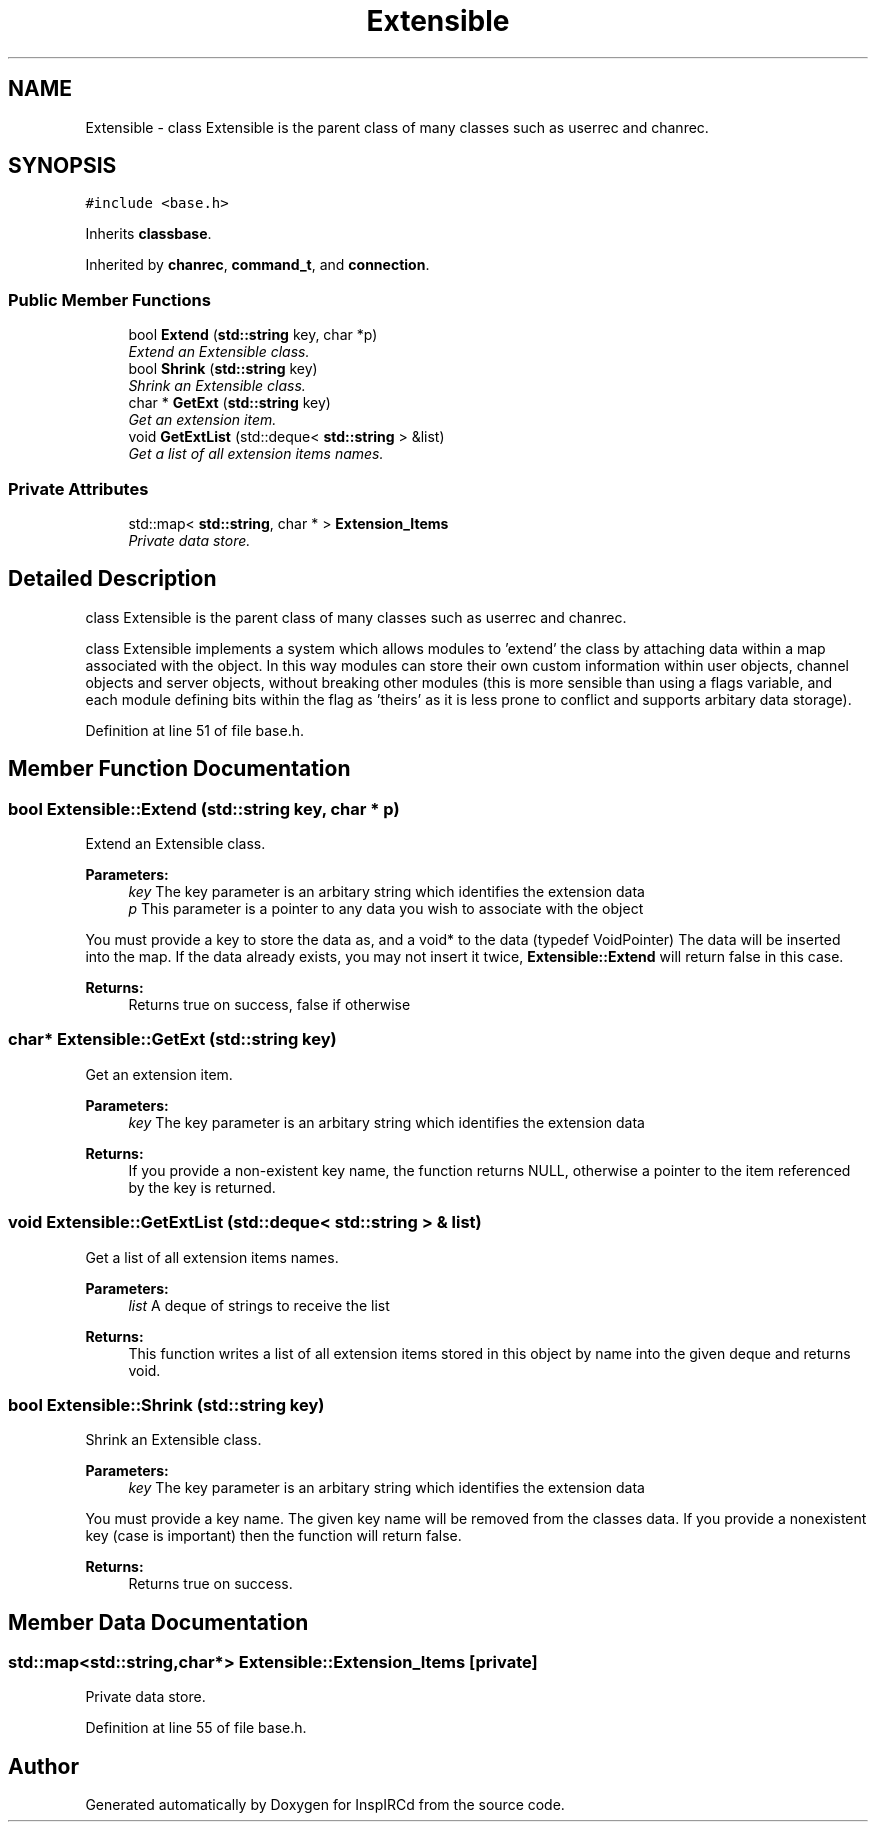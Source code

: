 .TH "Extensible" 3 "14 Dec 2005" "Version 1.0Betareleases" "InspIRCd" \" -*- nroff -*-
.ad l
.nh
.SH NAME
Extensible \- class Extensible is the parent class of many classes such as userrec and chanrec.  

.PP
.SH SYNOPSIS
.br
.PP
\fC#include <base.h>\fP
.PP
Inherits \fBclassbase\fP.
.PP
Inherited by \fBchanrec\fP, \fBcommand_t\fP, and \fBconnection\fP.
.PP
.SS "Public Member Functions"

.in +1c
.ti -1c
.RI "bool \fBExtend\fP (\fBstd::string\fP key, char *p)"
.br
.RI "\fIExtend an Extensible class. \fP"
.ti -1c
.RI "bool \fBShrink\fP (\fBstd::string\fP key)"
.br
.RI "\fIShrink an Extensible class. \fP"
.ti -1c
.RI "char * \fBGetExt\fP (\fBstd::string\fP key)"
.br
.RI "\fIGet an extension item. \fP"
.ti -1c
.RI "void \fBGetExtList\fP (std::deque< \fBstd::string\fP > &list)"
.br
.RI "\fIGet a list of all extension items names. \fP"
.in -1c
.SS "Private Attributes"

.in +1c
.ti -1c
.RI "std::map< \fBstd::string\fP, char * > \fBExtension_Items\fP"
.br
.RI "\fIPrivate data store. \fP"
.in -1c
.SH "Detailed Description"
.PP 
class Extensible is the parent class of many classes such as userrec and chanrec. 

class Extensible implements a system which allows modules to 'extend' the class by attaching data within a map associated with the object. In this way modules can store their own custom information within user objects, channel objects and server objects, without breaking other modules (this is more sensible than using a flags variable, and each module defining bits within the flag as 'theirs' as it is less prone to conflict and supports arbitary data storage).
.PP
Definition at line 51 of file base.h.
.SH "Member Function Documentation"
.PP 
.SS "bool Extensible::Extend (\fBstd::string\fP key, char * p)"
.PP
Extend an Extensible class. 
.PP
\fBParameters:\fP
.RS 4
\fIkey\fP The key parameter is an arbitary string which identifies the extension data 
.br
\fIp\fP This parameter is a pointer to any data you wish to associate with the object
.RE
.PP
You must provide a key to store the data as, and a void* to the data (typedef VoidPointer) The data will be inserted into the map. If the data already exists, you may not insert it twice, \fBExtensible::Extend\fP will return false in this case.
.PP
\fBReturns:\fP
.RS 4
Returns true on success, false if otherwise
.RE
.PP

.SS "char* Extensible::GetExt (\fBstd::string\fP key)"
.PP
Get an extension item. 
.PP
\fBParameters:\fP
.RS 4
\fIkey\fP The key parameter is an arbitary string which identifies the extension data
.RE
.PP
\fBReturns:\fP
.RS 4
If you provide a non-existent key name, the function returns NULL, otherwise a pointer to the item referenced by the key is returned.
.RE
.PP

.SS "void Extensible::GetExtList (std::deque< \fBstd::string\fP > & list)"
.PP
Get a list of all extension items names. 
.PP
\fBParameters:\fP
.RS 4
\fIlist\fP A deque of strings to receive the list
.RE
.PP
\fBReturns:\fP
.RS 4
This function writes a list of all extension items stored in this object by name into the given deque and returns void.
.RE
.PP

.SS "bool Extensible::Shrink (\fBstd::string\fP key)"
.PP
Shrink an Extensible class. 
.PP
\fBParameters:\fP
.RS 4
\fIkey\fP The key parameter is an arbitary string which identifies the extension data
.RE
.PP
You must provide a key name. The given key name will be removed from the classes data. If you provide a nonexistent key (case is important) then the function will return false.
.PP
\fBReturns:\fP
.RS 4
Returns true on success.
.RE
.PP

.SH "Member Data Documentation"
.PP 
.SS "std::map<\fBstd::string\fP,char*> \fBExtensible::Extension_Items\fP\fC [private]\fP"
.PP
Private data store. 
.PP
Definition at line 55 of file base.h.

.SH "Author"
.PP 
Generated automatically by Doxygen for InspIRCd from the source code.
